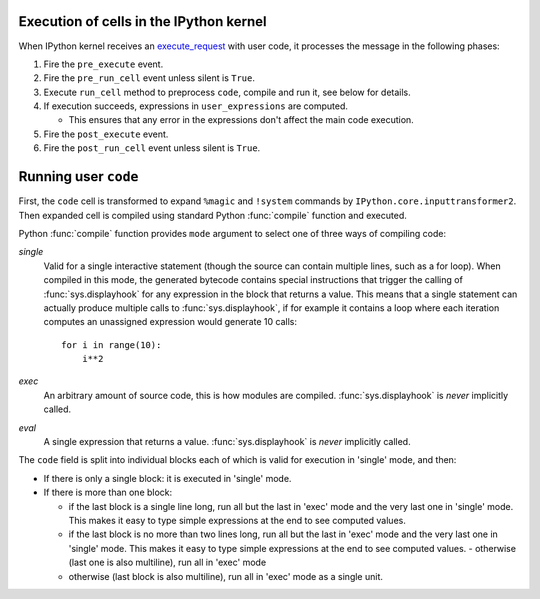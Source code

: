 .. _execution_semantics:

Execution of cells in the IPython kernel
========================================

When IPython kernel receives an `execute_request
<https://jupyter-client.readthedocs.io/en/latest/messaging.html#execute>`_
with user code, it processes the message in the following phases:

1. Fire the ``pre_execute`` event.

2. Fire the ``pre_run_cell`` event unless silent is ``True``.

3. Execute ``run_cell`` method to preprocess ``code``, compile and run it, see below for details.

4. If execution succeeds, expressions in ``user_expressions`` are computed.

   - This ensures that any error in the expressions don't affect the main code execution.

5. Fire the ``post_execute`` event.

6. Fire the ``post_run_cell`` event unless silent is ``True``.

.. seealso::

    :doc:`callbacks`


Running user ``code``
=====================

First, the ``code`` cell is transformed to expand ``%magic`` and ``!system``
commands by ``IPython.core.inputtransformer2``. Then expanded cell is compiled
using standard Python :func:`compile` function and executed.

Python :func:`compile` function provides ``mode`` argument to select one
of three ways of compiling code:

*single*
  Valid for a single interactive statement (though the source can contain
  multiple lines, such as a for loop).  When compiled in this mode, the
  generated bytecode contains special instructions that trigger the calling of
  :func:`sys.displayhook` for any expression in the block that returns a value.
  This means that a single statement can actually produce multiple calls to
  :func:`sys.displayhook`, if for example it contains a loop where each
  iteration computes an unassigned expression would generate 10 calls::

      for i in range(10):
          i**2

*exec*
  An arbitrary amount of source code, this is how modules are compiled.
  :func:`sys.displayhook` is *never* implicitly called.

*eval*
  A single expression that returns a value.  :func:`sys.displayhook` is *never*
  implicitly called.


The ``code`` field is split into individual blocks each of which is valid for
execution in 'single' mode, and then:

- If there is only a single block: it is executed in 'single' mode.

- If there is more than one block:

  * if the last block is a single line long, run all but the last in 'exec' mode
    and the very last one in 'single' mode.  This makes it easy to type simple
    expressions at the end to see computed values.

  * if the last block is no more than two lines long, run all but the last in
    'exec' mode and the very last one in 'single' mode.  This makes it easy to
    type simple expressions at the end to see computed values.  - otherwise
    (last one is also multiline), run all in 'exec' mode

  * otherwise (last block is also multiline), run all in 'exec' mode as a single
    unit.


